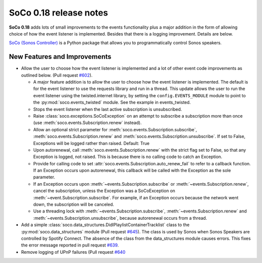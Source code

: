 SoCo 0.18 release notes
***********************

**SoCo 0.18** adds lots of small improvements to the events
functionality plus a major addition in the form of allowing choice of
how the event listener is implemented. Besides that there is a logging
improvement. Details are below.

`SoCo (Sonos Controller) <http://python-soco.com/>`_ is a Python
package that allows you to programmatically control Sonos speakers.

New Features and Improvements
=============================

* Allow the user to choose how the event listener is implemented and a
  lot of other event code improvements as outlined below. (Pull
  request `#602 <https://github.com/SoCo/SoCo/pull/602>`_).

  * A major feature addition is to allow the user to choose how the
    event listener is implemented. The default is for the event
    listener to use the requests library and run in a thread. This
    update allows the user to run the event listener using the
    twisted.internet library, by setting the ``config.EVENTS_MODULE``
    module to point to the :py:mod:`soco.events_twisted` module. See
    the example in events_twisted.

  * Stops the event listener when the last active subscription is
    unsubscribed.

  * Raise :class:`soco.exceptions.SoCoException` on an attempt to
    subscribe a subscription more than once (use
    :meth:`soco.events.Subscription.renew` instead).

  * Allow an optional strict parameter for
    :meth:`soco.events.Subscription.subscribe`,
    :meth:`soco.events.Subscription.renew` and
    :meth:`soco.events.Subscription.unsubscribe`. If set to False,
    Exceptions will be logged rather than raised. Default: True

  * Upon autorenewal, call :meth:`soco.events.Subscription.renew` with
    the strict flag set to False, so that any Exception is logged, not
    raised. This is because there is no calling code to catch an
    Exception.

  * Provide for calling code to set
    :attr:`soco.events.Subscription.auto_renew_fail` to refer to a
    callback function. If an Exception occurs upon autorenewal, this
    callback will be called with the Exception as the sole parameter.

  * If an Exception occurs upon
    :meth:`~events.Subscription.subscribe` or
    :meth:`~events.Subscription.renew`, cancel the subscription,
    unless the Exception was a SoCoException on
    :meth:`~event.Subscription.subscribe`. For example, if an Exception occurs
    because the network went down, the subscription will be canceled.

  * Use a threading lock with :meth:`~events.Subscription.subscribe`,
    :meth:`~events.Subscription.renew` and :meth:`~events.Subscription.unsubscribe`, because
    autorenewal occurs from a thread.

* Add a simple
  :class:`soco.data_structures.DidlPlaylistContainerTracklist` class to
  the :py:mod:`soco.data_structures` module (Pull request `#645
  <https://github.com/SoCo/SoCo/pull/645>`_). The class is used by Sonos
  when Sonos Speakers are controlled by Spotify Connect. The absence of
  the class from the data_structures module causes errors. This fixes the error
  message reported in pull request `#639
  <https://github.com/SoCo/SoCo/pull/639>`_.

* Remove logging of UPnP failures (Pull request `#640
  <https://github.com/SoCo/SoCo/pull/640>`_
